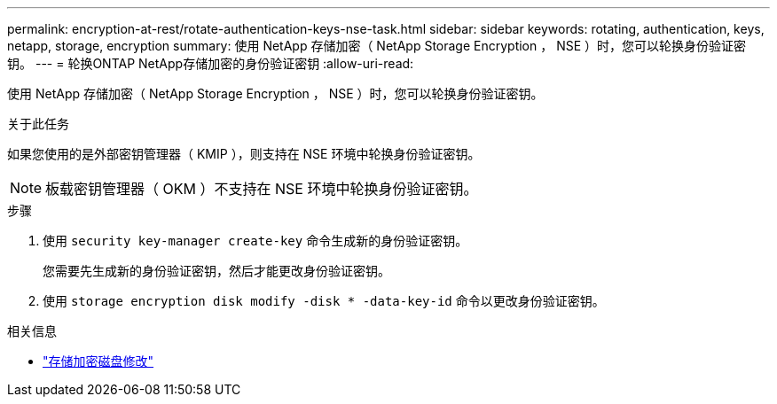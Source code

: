 ---
permalink: encryption-at-rest/rotate-authentication-keys-nse-task.html 
sidebar: sidebar 
keywords: rotating, authentication, keys, netapp, storage, encryption 
summary: 使用 NetApp 存储加密（ NetApp Storage Encryption ， NSE ）时，您可以轮换身份验证密钥。 
---
= 轮换ONTAP NetApp存储加密的身份验证密钥
:allow-uri-read: 


[role="lead"]
使用 NetApp 存储加密（ NetApp Storage Encryption ， NSE ）时，您可以轮换身份验证密钥。

.关于此任务
如果您使用的是外部密钥管理器（ KMIP ），则支持在 NSE 环境中轮换身份验证密钥。


NOTE: 板载密钥管理器（ OKM ）不支持在 NSE 环境中轮换身份验证密钥。

.步骤
. 使用 `security key-manager create-key` 命令生成新的身份验证密钥。
+
您需要先生成新的身份验证密钥，然后才能更改身份验证密钥。

. 使用 `storage encryption disk modify -disk * -data-key-id` 命令以更改身份验证密钥。


.相关信息
* link:https://docs.netapp.com/us-en/ontap-cli/storage-encryption-disk-modify.html["存储加密磁盘修改"^]

